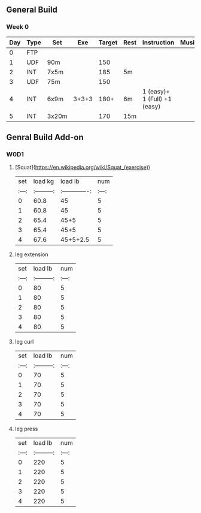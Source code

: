 ** General Build

*** Week 0

 | Day | Type | Set   |   Exe | Target | Rest | Instruction                  | Musics |
 |-----+------+-------+-------+--------+------+------------------------------+--------|
 |   0 | FTP  |       |       |        |      |                              |        |
 |   1 | UDF  | 90m   |       |    150 |      |                              |        |
 |   2 | INT  | 7x5m  |       |    185 | 5m   |                              |        |
 |   3 | UDF  | 75m   |       |    150 |      |                              |        |
 |   4 | INT  | 6x9m  | 3+3+3 |   180+ | 6m   | 1 (easy)+ 1 (Full) +1 (easy) |        |
 |   5 | INT  | 3x20m |       |    170 | 15m  |                              |        |

** Genral Build Add-on
*** W0D1
**** [Squat](https://en.wikipedia.org/wiki/Squat_(exercise))
| set |  load kg  | load lb       | num |
|:---:|:---------:|:-------------:|:---:|
|  0  |  60.8     | 45            |  5  |
|  1  |  60.8     | 45            |  5  |
|  2  |  65.4     | 45+5          |  5  |
|  3  |  65.4     | 45+5          |  5  |
|  4  |  67.6     | 45+5+2.5      |  5  |
**** leg extension
| set | load lb   | num |
|:---:|:---------:|:---:|
|  0  |    80     |  5  |
|  1  |    80     |  5  |
|  2  |    80     |  5  |
|  3  |    80     |  5  |
|  4  |    80     |  5  |
**** leg curl
| set | load lb   | num |
|:---:|:---------:|:---:|
|  0  |    70     |  5  |
|  1  |    70     |  5  |
|  2  |    70     |  5  |
|  3  |    70     |  5  |
|  4  |    70     |  5  |
**** leg press
| set | load lb   | num |
|:---:|:---------:|:---:|
|  0  |    220     |  5  |
|  1  |    220     |  5  |
|  2  |    220     |  5  |
|  3  |    220     |  5  |
|  4  |    220     |  5  |
